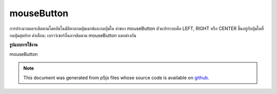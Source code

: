 .. raw:: html

	<script src="https://sketch.netpie.io/widget/p5-widget.js"></script>

mouseButton
=============

การประมวลผลจะติดตามโดยอัตโนมัติหากกดปุ่มเมาส์และกดปุ่มใด ค่าของ mouseButton ตัวแปรระบบคือ LEFT, RIGHT หรือ CENTER ขึ้นอยู่กับปุ่มใดที่กดปุ่มสุดท้าย คำเตือน: เบราว์เซอร์อื่นอาจติดตาม mouseButton แตกต่างกัน

.. Processing automatically tracks if the mouse button is pressed and which
.. button is pressed. The value of the system variable mouseButton is either
.. LEFT, RIGHT, or CENTER depending on which button was pressed last.
.. Warning: different browsers may track mouseButton differently.
**รูปแบบการใช้งาน**

mouseButton

.. raw:: html

	<script type="text/p5" data-autoplay data-hide-sourcecode>
	function draw() {
	  background(237, 34, 93);
	  fill(0);
	
	  if (mouseIsPressed) {
	    if (mouseButton == LEFT)
	      ellipse(50, 50, 50, 50);
	    if (mouseButton == RIGHT)
	      rect(25, 25, 50, 50);
	    if (mouseButton == CENTER)
	      triangle(23, 75, 50, 20, 78, 75);
	  }
	
	  print(mouseButton);
	}

	</script>

	<br><br>

.. note:: This document was generated from p5js files whose source code is available on `github <https://github.com/processing/p5.js>`_.

